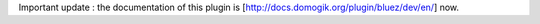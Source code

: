 Important update : the documentation of this plugin is [http://docs.domogik.org/plugin/bluez/dev/en/] now.
